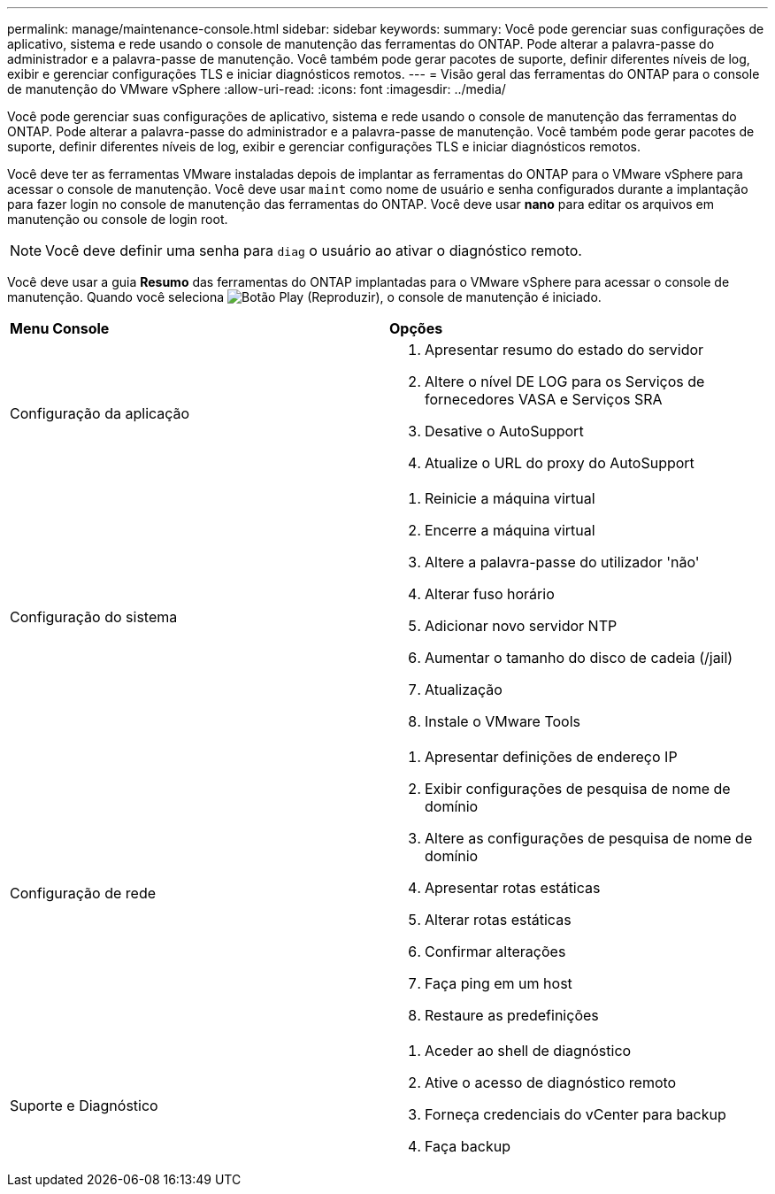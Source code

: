 ---
permalink: manage/maintenance-console.html 
sidebar: sidebar 
keywords:  
summary: Você pode gerenciar suas configurações de aplicativo, sistema e rede usando o console de manutenção das ferramentas do ONTAP. Pode alterar a palavra-passe do administrador e a palavra-passe de manutenção. Você também pode gerar pacotes de suporte, definir diferentes níveis de log, exibir e gerenciar configurações TLS e iniciar diagnósticos remotos. 
---
= Visão geral das ferramentas do ONTAP para o console de manutenção do VMware vSphere
:allow-uri-read: 
:icons: font
:imagesdir: ../media/


[role="lead"]
Você pode gerenciar suas configurações de aplicativo, sistema e rede usando o console de manutenção das ferramentas do ONTAP. Pode alterar a palavra-passe do administrador e a palavra-passe de manutenção. Você também pode gerar pacotes de suporte, definir diferentes níveis de log, exibir e gerenciar configurações TLS e iniciar diagnósticos remotos.

Você deve ter as ferramentas VMware instaladas depois de implantar as ferramentas do ONTAP para o VMware vSphere para acessar o console de manutenção. Você deve usar `maint` como nome de usuário e senha configurados durante a implantação para fazer login no console de manutenção das ferramentas do ONTAP. Você deve usar *nano* para editar os arquivos em manutenção ou console de login root.


NOTE: Você deve definir uma senha para `diag` o usuário ao ativar o diagnóstico remoto.

Você deve usar a guia *Resumo* das ferramentas do ONTAP implantadas para o VMware vSphere para acessar o console de manutenção. Quando você seleciona image:../media/launch-maintenance-console.gif["Botão Play (Reproduzir)"], o console de manutenção é iniciado.

|===


| *Menu Console* | *Opções* 


 a| 
Configuração da aplicação
 a| 
. Apresentar resumo do estado do servidor
. Altere o nível DE LOG para os Serviços de fornecedores VASA e Serviços SRA
. Desative o AutoSupport
. Atualize o URL do proxy do AutoSupport




 a| 
Configuração do sistema
 a| 
. Reinicie a máquina virtual
. Encerre a máquina virtual
. Altere a palavra-passe do utilizador 'não'
. Alterar fuso horário
. Adicionar novo servidor NTP
. Aumentar o tamanho do disco de cadeia (/jail)
. Atualização
. Instale o VMware Tools




 a| 
Configuração de rede
 a| 
. Apresentar definições de endereço IP
. Exibir configurações de pesquisa de nome de domínio
. Altere as configurações de pesquisa de nome de domínio
. Apresentar rotas estáticas
. Alterar rotas estáticas
. Confirmar alterações
. Faça ping em um host
. Restaure as predefinições




 a| 
Suporte e Diagnóstico
 a| 
. Aceder ao shell de diagnóstico
. Ative o acesso de diagnóstico remoto
. Forneça credenciais do vCenter para backup
. Faça backup


|===